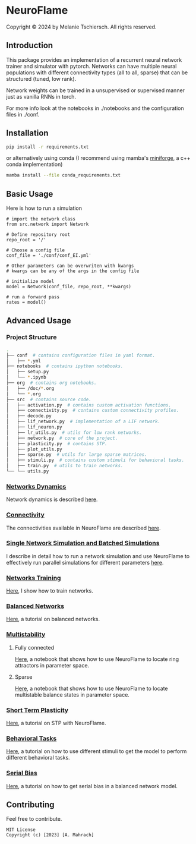 
* NeuroFlame

#+ATTR_HTML: :width 400px
[[./neuroflame.jpeg]]
Copyright © 2024 by Melanie Tschiersch. All rights reserved.

** Introduction

This package provides an implementation of a recurrent neural network trainer and simulator with pytorch.
Networks can have multiple neural populations with different connectivity types (all to all, sparse) that can be structured (tuned, low rank).

Network weights can be trained in a unsupervised or supervised manner just as vanilla RNNs in torch.

For more info look at the notebooks in ./notebooks and the configuration files in ./conf. 

** Installation

#+begin_src sh
  pip install -r requirements.txt
#+end_src

or alternatively using conda (I recommend using mamba's [[https://github.com/conda-forge/miniforge][miniforge]], a c++ conda implementation)

#+begin_src sh
  mamba install --file conda_requirements.txt
#+end_src

** Basic Usage
Here is how to run a simulation

#+begin_src ipython
  # import the network class
  from src.network import Network

  # Define repository root
  repo_root = '/'

  # Choose a config file
  conf_file = './conf/conf_EI.yml'

  # Other parameters can be overwriten with kwargs
  # kwargs can be any of the args in the config file

  # initialize model
  model = Network(conf_file, repo_root, **kwargs)
  
  # run a forward pass
  rates = model()  
#+end_src

** Advanced Usage
*** Project Structure
#+begin_src sh
  .
  ├── conf  # contains configuration files in yaml format.
  │   ├── *.yml
  ├── notebooks  # contains ipython notebooks.
  │   ├── setup.py
  │   └── *.ipynb
  ├── org  # contains org notebooks.
  │   ├── /doc/*.org
  │   └── *.org
  ├── src  # contains source code.
  │   ├── activation.py  # contains custom activation functions.
  │   ├── connectivity.py  # contains custom connectivity profiles.
  │   ├── decode.py
  │   ├── lif_network.py  # implementation of a LIF network.
  │   ├── lif_neuron.py
  │   ├── lr_utils.py  # utils for low rank networks.
  │   ├── network.py  # core of the project.
  │   ├── plasticity.py  # contains STP.
  │   ├── plot_utils.py
  │   ├── sparse.py  # utils for large sparse matrices.
  │   ├── stimuli.py  # contains custom stimuli for behavioral tasks.
  │   ├── train.py  # utils to train networks.
  └── └── utils.py 
#+end_src

*** [[file:/LeonCarmin/NeuroFlame/src/branch/main/org/doc/dynamics.org][Networks Dynamics]]
Network dynamics is described [[file:/LeonCarmin/NeuroFlame/src/branch/main/org/doc/dynamics.md][here]].
*** [[file:/LeonCarmin/NeuroFlame/src/branch/main/org/tests/connectivity.org][Connectivity]]
The connectivities available in NeuroFlame are described [[file:/LeonCarmin/NeuroFlame/src/branch/main/org/tests/connectivity.org][here]].
*** [[file:/LeonCarmin/NeuroFlame/src/branch/main/org/doc/neurotorch.org][Single Network Simulation and Batched Simulations]]
I describe in detail how to run a network simulation and use NeuroFlame to effectively run parallel simulations for different parameters [[file:/LeonCarmin/NeuroFlame/src/branch/main/org/doc/neurotorch.org][here]].
*** [[file:/LeonCarmin/NeuroFlame/src/branch/main/org/train.org][Networks Training]]
[[file:/LeonCarmin/NeuroFlame/src/branch/main/org/train.org][Here]], I show how to train networks.
*** [[file:/LeonCarmin/NeuroFlame/src/branch/main/org/tests/balance.org][Balanced Networks]]
[[file:/LeonCarmin/NeuroFlame/src/branch/main/org/tests/balance.org][Here]], a tutorial on balanced networks.
*** [[file:/LeonCarmin/NeuroFlame/src/branch/main/org/search/multi_stable.org][Multistability]]

**** Fully connected
[[file:/LeonCarmin/NeuroFlame/src/branch/main/org/search/ring_attractor.org][Here]], a notebook that shows how to use NeuroFlame to locate ring attractors in parameter space.
**** Sparse
[[file:/LeonCarmin/NeuroFlame/src/branch/main/org/search/multi_stable.org][Here]], a notebook that shows how to use NeuroFlame to locate multistable balance states in parameter space.

*** [[file:/LeonCarmin/NeuroFlame/src/branch/main/org/tests/stp.org][Short Term Plasticity]]
[[file:/LeonCarmin/NeuroFlame/src/branch/main/org/tests/stp.org][Here]], a tutorial on STP with NeuroFlame.
*** [[file:/LeonCarmin/NeuroFlame/src/branch/main/org/tests/stimuli.org][Behavioral Tasks]]
 [[file:/LeonCarmin/NeuroFlame/src/branch/main/org/tests/stimuli.org][Here]], a tutorial on how to use different stimuli to get the model to perform different behavioral tasks.
*** [[file:/LeonCarmin/NeuroFlame/src/branch/main/org/serial_bias.org][Serial Bias]]
[[file:/LeonCarmin/NeuroFlame/src/branch/main/org/serial_bias.org][Here]], a tutorial on how to get serial bias in a balanced network model.

** Contributing
Feel free to contribute.

#+begin_example
MIT License
Copyright (c) [2023] [A. Mahrach]
#+end_example
